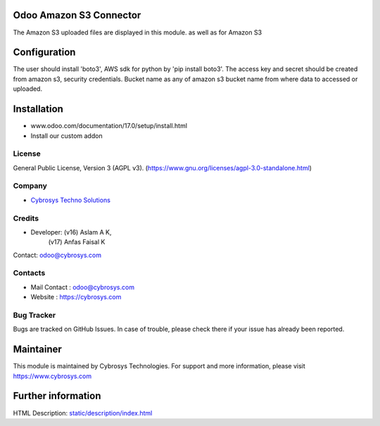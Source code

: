 .. image:: https://img.shields.io/badge/license-AGPL--3-blue.svg
    :target: https://www.gnu.org/licenses/agpl-3.0-standalone.html
    :alt: License: AGPL-3

Odoo Amazon S3 Connector
=======================
The Amazon S3 uploaded files are displayed in this module. as well as for Amazon S3

Configuration
=============
The user should install 'boto3', AWS sdk for python by 'pip install boto3'.
The access key and secret should be created from amazon s3, security credentials.
Bucket name as any of amazon s3 bucket name from where data to accessed or uploaded.

Installation
============
- www.odoo.com/documentation/17.0/setup/install.html
- Install our custom addon

License
-------
General Public License, Version 3 (AGPL v3).
(https://www.gnu.org/licenses/agpl-3.0-standalone.html)

Company
-------
* `Cybrosys Techno Solutions <https://cybrosys.com/>`__

Credits
-------
* Developer: (v16) Aslam A K,
             (v17) Anfas Faisal K
Contact: odoo@cybrosys.com

Contacts
--------
* Mail Contact : odoo@cybrosys.com
* Website : https://cybrosys.com

Bug Tracker
-----------
Bugs are tracked on GitHub Issues. In case of trouble, please check there if your issue has already been reported.

Maintainer
==========
.. image:: https://cybrosys.com/images/logo.png
   :target: https://cybrosys.com

This module is maintained by Cybrosys Technologies.
For support and more information, please visit https://www.cybrosys.com

Further information
===================
HTML Description: `<static/description/index.html>`__
